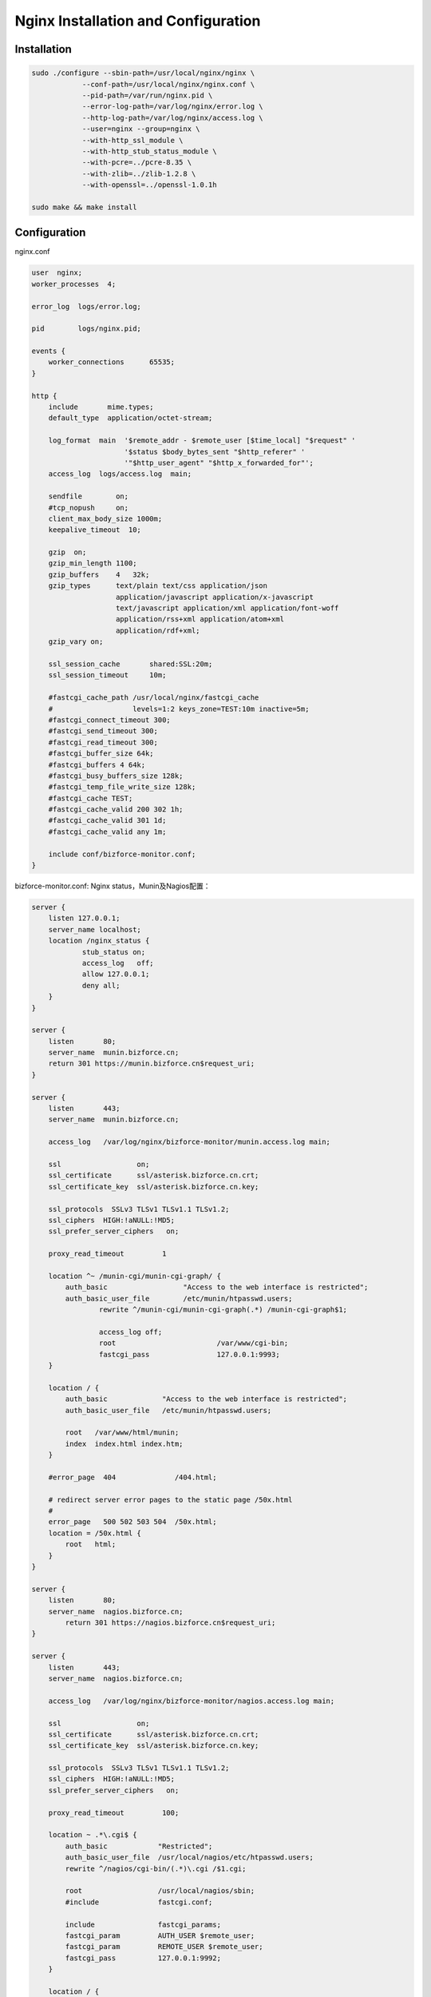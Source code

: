 ************************************
Nginx Installation and Configuration
************************************

Installation
============

.. code-block:: bash

    sudo ./configure --sbin-path=/usr/local/nginx/nginx \
	    	--conf-path=/usr/local/nginx/nginx.conf \
	    	--pid-path=/var/run/nginx.pid \
	    	--error-log-path=/var/log/nginx/error.log \
	    	--http-log-path=/var/log/nginx/access.log \
	    	--user=nginx --group=nginx \
	    	--with-http_ssl_module \
	    	--with-http_stub_status_module \
	    	--with-pcre=../pcre-8.35 \
	    	--with-zlib=../zlib-1.2.8 \
	    	--with-openssl=../openssl-1.0.1h

    sudo make && make install 


Configuration
=============

nginx.conf 

.. code-block:: nginx

    user  nginx;
    worker_processes  4;

    error_log  logs/error.log;

    pid        logs/nginx.pid;

    events {
        worker_connections 	65535;
    }

    http {
        include       mime.types;
        default_type  application/octet-stream;

        log_format  main  '$remote_addr - $remote_user [$time_local] "$request" '
                          '$status $body_bytes_sent "$http_referer" '
                          '"$http_user_agent" "$http_x_forwarded_for"';
        access_log  logs/access.log  main;

        sendfile        on;
        #tcp_nopush     on;
        client_max_body_size 1000m;
        keepalive_timeout  10;

        gzip  on;
        gzip_min_length 1100;
        gzip_buffers    4   32k;
        gzip_types      text/plain text/css application/json 
                        application/javascript application/x-javascript 
                        text/javascript application/xml application/font-woff 
                        application/rss+xml application/atom+xml 
                        application/rdf+xml;
        gzip_vary on;

        ssl_session_cache	shared:SSL:20m;
        ssl_session_timeout	10m;

        #fastcgi_cache_path /usr/local/nginx/fastcgi_cache 
        #                   levels=1:2 keys_zone=TEST:10m inactive=5m;    
        #fastcgi_connect_timeout 300;    
        #fastcgi_send_timeout 300;    
        #fastcgi_read_timeout 300;    
        #fastcgi_buffer_size 64k;    
        #fastcgi_buffers 4 64k;    
        #fastcgi_busy_buffers_size 128k;    
        #fastcgi_temp_file_write_size 128k;    
        #fastcgi_cache TEST;    
        #fastcgi_cache_valid 200 302 1h;    
        #fastcgi_cache_valid 301 1d;    
        #fastcgi_cache_valid any 1m;

        include conf/bizforce-monitor.conf; 
    }


bizforce-monitor.conf: Nginx status，Munin及Nagios配置：

.. code-block:: nginx

    server {
        listen 127.0.0.1;
        server_name localhost;
        location /nginx_status {
                stub_status on;
                access_log   off;
                allow 127.0.0.1;
                deny all;
        }
    } 

    server {
        listen       80;
        server_name  munin.bizforce.cn;
        return 301 https://munin.bizforce.cn$request_uri;
    }

    server {
        listen       443;
        server_name  munin.bizforce.cn;

        access_log   /var/log/nginx/bizforce-monitor/munin.access.log main;

        ssl                  on;
        ssl_certificate      ssl/asterisk.bizforce.cn.crt;
        ssl_certificate_key  ssl/asterisk.bizforce.cn.key;

        ssl_protocols  SSLv3 TLSv1 TLSv1.1 TLSv1.2;
        ssl_ciphers  HIGH:!aNULL:!MD5;
        ssl_prefer_server_ciphers   on;

        proxy_read_timeout         1

    	location ^~ /munin-cgi/munin-cgi-graph/ {
            auth_basic             	"Access to the web interface is restricted";
            auth_basic_user_file   	/etc/munin/htpasswd.users;
		    rewrite ^/munin-cgi/munin-cgi-graph(.*) /munin-cgi-graph$1;

		    access_log off;
		    root			/var/www/cgi-bin;
		    fastcgi_pass 		127.0.0.1:9993;
    	}	

        location / {
            auth_basic             "Access to the web interface is restricted";
            auth_basic_user_file   /etc/munin/htpasswd.users;

            root   /var/www/html/munin;
            index  index.html index.htm;
        }

        #error_page  404              /404.html;

        # redirect server error pages to the static page /50x.html
        #
        error_page   500 502 503 504  /50x.html;
        location = /50x.html {
            root   html;
        }
    } 

    server {
        listen       80;
        server_name  nagios.bizforce.cn;
	    return 301 https://nagios.bizforce.cn$request_uri;
    } 
 
    server {
        listen       443;
        server_name  nagios.bizforce.cn;
        
        access_log   /var/log/nginx/bizforce-monitor/nagios.access.log main;

        ssl                  on;
        ssl_certificate      ssl/asterisk.bizforce.cn.crt;
        ssl_certificate_key  ssl/asterisk.bizforce.cn.key;

        ssl_protocols  SSLv3 TLSv1 TLSv1.1 TLSv1.2;
        ssl_ciphers  HIGH:!aNULL:!MD5;
        ssl_prefer_server_ciphers   on;
               
        proxy_read_timeout         100;

        location ~ .*\.cgi$ {
            auth_basic            "Restricted";
            auth_basic_user_file  /usr/local/nagios/etc/htpasswd.users;
            rewrite ^/nagios/cgi-bin/(.*)\.cgi /$1.cgi;

            root                  /usr/local/nagios/sbin;
            #include              fastcgi.conf;

            include               fastcgi_params;
            fastcgi_param         AUTH_USER $remote_user;
            fastcgi_param         REMOTE_USER $remote_user;
            fastcgi_pass          127.0.0.1:9992;
        }

        location / {
            auth_basic             "Access to the web interface is restricted";
            auth_basic_user_file   /usr/local/nagios/etc/htpasswd.users;

            rewrite ^/nagios/(.*) /$1 break;

            root               /usr/local/nagios/share;
            index              index.php;
            #include           fastcgi.conf;
            include            fastcgi_params;
            fastcgi_param      SCRIPT_FILENAME  $document_root$fastcgi_script_name;

            if ($uri ~ "\.php"){
                fastcgi_pass       127.0.0.1:9991;
            }
        }

        #error_page  404              /404.html;

        # redirect server error pages to the static page /50x.html
        #
        error_page   500 502 503 504  /50x.html;
        location = /50x.html {
            root   html;
        }
    }




.. author:: default
.. categories:: none
.. tags:: none
.. comments::
